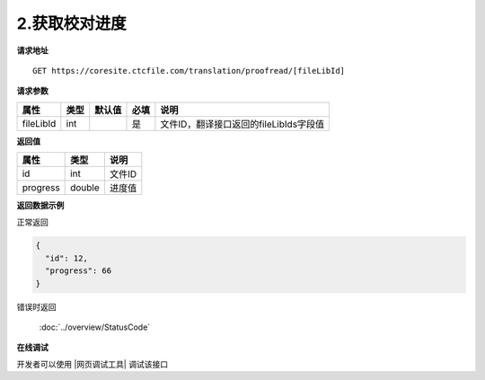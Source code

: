 **2.获取校对进度**
===================

**请求地址**

::

   GET https://coresite.ctcfile.com/translation/proofread/[fileLibId]

**请求参数**

========= ==== ====== ==== ======================================
属性      类型 默认值 必填 说明
========= ==== ====== ==== ======================================
fileLibId int         是   文件ID，翻译接口返回的fileLibIds字段值
========= ==== ====== ==== ======================================

**返回值**

======== ====== ======
属性     类型   说明
======== ====== ======
id       int    文件ID
progress double 进度值
======== ====== ======

**返回数据示例**

正常返回

.. code:: json

   {
     "id": 12,
     "progress": 66
   }

错误时返回

   :doc:`../overview/StatusCode`

**在线调试**

开发者可以使用 |网页调试工具| 调试该接口

.. |网页调试工具| raw:: html
 
   <a href="https://coresite.ctcfile.com/swagger/index.html#/%E7%BF%BB%E8%AF%91%E6%8E%A5%E5%8F%A3/get_translation_proofread__fileLibId_" target="_blank">网页调试工具</a>